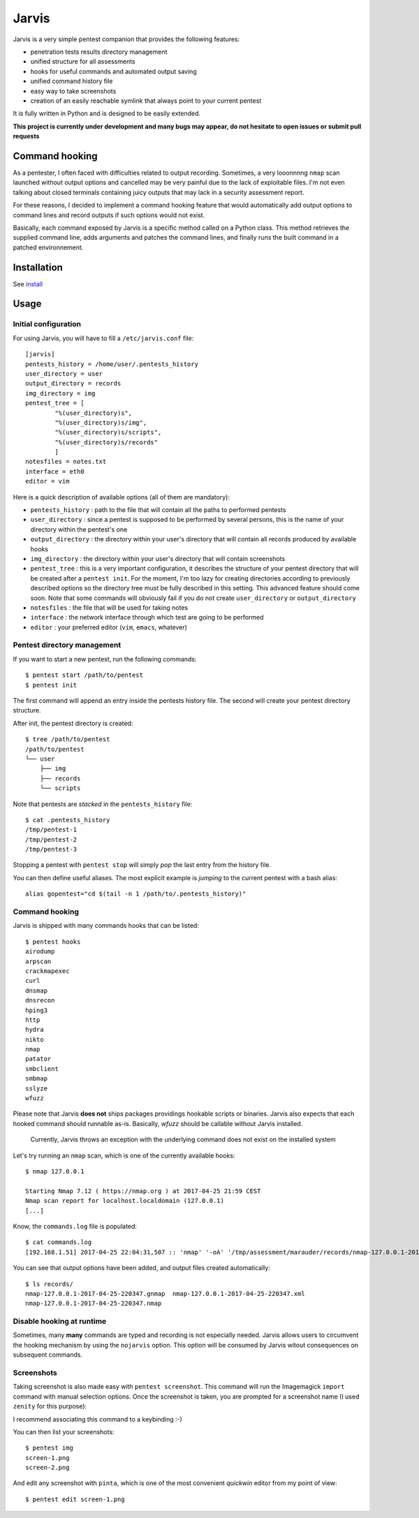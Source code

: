 .. These are the Travis-CI and Coveralls badges for your repository. Replace
   your *github_repository* and uncomment these lines by removing the leading
   two dots.

.. .. image:: https://travis-ci.org/*github_repository*.svg?branch=master
    :target: https://travis-ci.org/*github_repository*

.. .. image:: https://coveralls.io/repos/github/*github_repository*/badge.svg?branch=master
    :target: https://coveralls.io/github/*github_repository*?branch=master


======
Jarvis
======

Jarvis is a very simple pentest companion that provides the following features:

* penetration tests results directory management
* unified structure for all assessments
* hooks for useful commands and automated output saving
* unified command history file
* easy way to take screenshots
* creation of an easily reachable symlink that always point to your current pentest

It is fully written in Python and is designed to be easily extended.

**This project is currently under development and many bugs may appear, do not hesitate to open issues or submit pull requests**

Command hooking
===============

As a pentester, I often faced with difficulties related to output recording. Sometimes, a very looonnnng ``nmap`` scan launched without output options and cancelled may be very painful due to the lack of exploitable files. I'm not even talking about closed terminals containing juicy outputs that may lack in a security assessment report.

For these reasons, I decided to implement a command hooking feature that would automatically add output options to command lines and record outputs if such options would not exist.

Basically, each command exposed by Jarvis is a specific method called on a Python class. This method retrieves the supplied command line, adds arguments and patches the command lines, and finally runs the built command in a patched environnement.


Installation
============

See `install`_

.. _install: INSTALL.rst


Usage
=====

Initial configuration
---------------------

For using Jarvis, you will have to fill a ``/etc/jarvis.conf`` file::

	[jarvis]
	pentests_history = /home/user/.pentests_history
	user_directory = user
	output_directory = records
	img_directory = img
	pentest_tree = [
		"%(user_directory)s",
		"%(user_directory)s/img",
		"%(user_directory)s/scripts",
		"%(user_directory)s/records"
		]
	notesfiles = notes.txt
	interface = eth0
	editor = vim

Here is a quick description of available options (all of them are mandatory):

* ``pentests_history`` : path to the file that will contain all the paths to performed pentests
* ``user_directory`` : since a pentest is supposed to be performed by several persons, this is the name of your directory within the pentest's one
* ``output_directory`` : the directory within your user's directory that will contain all records produced by available hooks
* ``img_directory`` : the directory within your user's directory that will contain screenshots
* ``pentest_tree`` : this is a very important configuration, it describes the structure of your pentest directory that will be created after a ``pentest init``. For the moment, I'm too lazy for creating directories according to previously described options so the directory tree must be fully described in this setting. This advanced feature should come soon. Note that some commands will obviously fail if you do not create ``user_directory`` or ``output_directory``
* ``notesfiles`` : the file that will be used for taking notes
* ``interface`` : the network interface through which test are going to be performed
* ``editor`` : your preferred editor (``vim``, ``emacs``, whatever)

Pentest directory management
----------------------------

If you want to start a new pentest, run the following commands::

	$ pentest start /path/to/pentest
	$ pentest init

The first command will append an entry inside the pentests history file. The second will create your pentest directory structure.

After init, the pentest directory is created::

	$ tree /path/to/pentest
	/path/to/pentest
	└── user
	    ├── img
	    ├── records
	    └── scripts

Note that pentests are *stacked* in the ``pentests_history`` file::

	$ cat .pentests_history 
	/tmp/pentest-1
	/tmp/pentest-2
	/tmp/pentest-3

Stopping a pentest with ``pentest stop`` will simply *pop* the last entry from the history file.

You can then define useful aliases. The most explicit example is *jumping* to the current pentest with a bash alias::

	alias gopentest="cd $(tail -n 1 /path/to/.pentests_history)"


Command hooking
---------------

Jarvis is shipped with many commands hooks that can be listed::

	$ pentest hooks
	airodump
	arpscan
	crackmapexec
	curl
	dnsmap
	dnsrecon
	hping3
	http
	hydra
	nikto
	nmap
	patator
	smbclient
	smbmap
	sslyze
	wfuzz

Please note that Jarvis **does not** ships packages providings hookable scripts or binaries. Jarvis also expects that each hooked command should runnable as-is. Basically, *wfuzz* should be callable without Jarvis installed.

	Currently, Jarvis throws an exception with the underlying command does not exist on the installed system

Let's try running an ``nmap`` scan, which is one of the currently available hooks::

	$ nmap 127.0.0.1

	Starting Nmap 7.12 ( https://nmap.org ) at 2017-04-25 21:59 CEST
	Nmap scan report for localhost.localdomain (127.0.0.1)
	[...]

Know, the ``commands.log`` file is populated::

	$ cat commands.log 
	[192.168.1.51] 2017-04-25 22:04:31,507 :: 'nmap' '-oA' '/tmp/assessment/marauder/records/nmap-127.0.0.1-2017-04-25-220431' '127.0.0.1'

You can see that output options have been added, and output files created automatically::

	$ ls records/
	nmap-127.0.0.1-2017-04-25-220347.gnmap  nmap-127.0.0.1-2017-04-25-220347.xml
	nmap-127.0.0.1-2017-04-25-220347.nmap

Disable hooking at runtime
--------------------------

Sometimes, many **many** commands are typed and recording is not especially needed. Jarvis allows users to circumvent the hooking mechanism by using the ``nojarvis`` option. This option will be consumed by Jarvis witout consequences on subsequent commands.

Screenshots
-----------

Taking screenshot is also made easy with ``pentest screenshot``. This command will run the Imagemagick ``import`` command with manual selection options. Once the screenshot is taken, you are prompted for a screenshot name (I used ``zenity`` for this purpose):

.. image:: doc/screenshot.png

I recommend associating this command to a keybinding :-)

You can then list your screenshots::

	$ pentest img
	screen-1.png
	screen-2.png
	
And edit any screenshot with ``pinta``, which is one of the most convenient *quickwin* editor from my point of view::

	$ pentest edit screen-1.png
